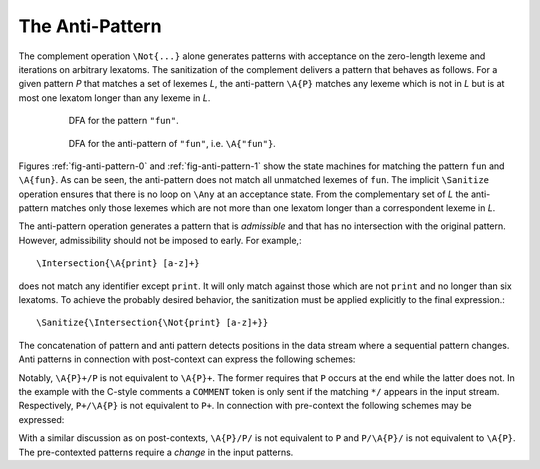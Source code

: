 The Anti-Pattern
================

.. describe:: \\A{P}

    The 'anti-pattern' of a pattern ``P`` is the sanitized complement, i.e.
    the result of ``\Sanitize{\Not{P}}``. 
    
The complement operation ``\Not{...}`` alone generates patterns with acceptance
on the zero-length lexeme and iterations on arbitrary lexatoms. The
sanitization of the complement delivers a pattern that behaves as follows.  For
a given pattern `P` that matches a set of lexemes `L`, the anti-pattern
``\A{P}`` matches any lexeme which is not in `L` but is at most one lexatom
longer than any lexeme in `L`.

 .. _fig-anti-pattern-0:

 .. figure:: ../../figures/anti-pattern-0.png

    DFA for the pattern ``"fun"``.

 .. _fig-anti-pattern-1:

 .. figure:: ../../figures/anti-pattern-1.png

    DFA for the anti-pattern of ``"fun"``, i.e. ``\A{"fun"}``.

Figures :ref:`fig-anti-pattern-0` and :ref:`fig-anti-pattern-1` show the
state machines for matching the pattern ``fun`` and ``\A{fun}``. As can be
seen, the anti-pattern does not match all unmatched lexemes of ``fun``.
The implicit ``\Sanitize`` operation ensures that there is no loop on
``\Any`` at an acceptance state. From the complementary set of `L` the
anti-pattern matches only those lexemes which are not more than one
lexatom longer than a correspondent lexeme in `L`.

The anti-pattern operation generates a pattern that is *admissible* and that
has no intersection with the original pattern. However, admissibility 
should not be imposed to early. For example,::

    \Intersection{\A{print} [a-z]+}

does not match any identifier except ``print``. It will only match against
those which are not ``print`` and no longer than six lexatoms. To achieve the
probably desired behavior, the sanitization must be applied explicitly to the
final expression.::

    \Sanitize{\Intersection{\Not{print} [a-z]+}}

The concatenation of pattern and anti pattern detects positions in the data
stream where a sequential pattern changes.  Anti patterns in connection with
post-context can express the following schemes:

.. describe:: match until pattern ``\A{P}+/P``

    In connection with post-contexts, anti patterns may used to *match until* a
    specific pattern arrives.  For example, the following mode reads in
    anything until the C-comment delimiter ``*/`` is found.

    .. code:: cpp

            define { DELIMITER "*/" }

            mode COMMENT {
                {DELIMITER}                  => GOUP();   // Return to caller mode
                \A{{DELIMITER}}+/{DELIMITER} => QUEX_TKN_COMMENT_BODY(Lexeme);
            }

.. describe:: match until not pattern ``P+/\A{P}``

    Example: The following mode skips a semi-colon separated list of numbers.

    .. code:: cpp

            define { NUMBER    [0-9]+;[ \t]+ }

            mode COMMENT {
                {NUMBER}+/\A{{NUMBER}} => QUEX_TKN_NUMBERS(Lexeme);
            }

Notably, ``\A{P}+/P`` is not equivalent to ``\A{P}+``. The former requires that
``P`` occurs at the end while the latter does not. In the example with the
C-style comments a ``COMMENT`` token is only sent if the matching ``*/``
appears in the input stream. Respectively, ``P+/\A{P}`` is not equivalent to
``P+``.  In connection with pre-context the following schemes may be expressed:

.. describe:: match upon first pattern ``\A{P}/P/``

    .. code:: cpp

            define {
                NUMBER    [0-9]+;[ \t]+
            }

            mode COMMENT {
                \A{{NUMBER}}/{NUMBER}/ => QUEX_TKN_FIRST_N(Lexeme);
            }

.. describe:: match upon first not pattern ``P/\A{P}/``

        define {
            NUMBER    [0-9]+;[ \t]+
        }

        mode COMMENT {
            {NUMBER}/\A{{NUMBER}}/     => QUEX_TKN_FIRST_NAN(Lexeme);
        }

With a similar discussion as on post-contexts, ``\A{P}/P/`` is not equivalent
to ``P`` and ``P/\A{P}/`` is not equivalent to ``\A{P}``. The pre-contexted
patterns require a *change* in the input patterns.

